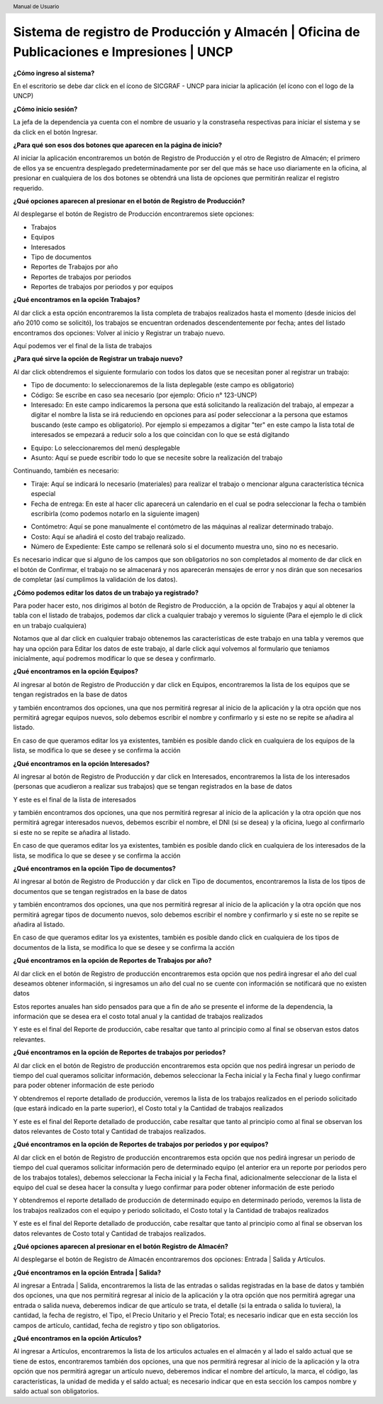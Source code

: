 .. header::
	Manual de Usuario

===========================================================================================
Sistema de registro de Producción y Almacén | Oficina de Publicaciones e Impresiones | UNCP
===========================================================================================

**¿Cómo ingreso al sistema?**

En el escritorio se debe dar click en el ícono de SICGRAF - UNCP para iniciar la aplicación (el ícono con el logo de la UNCP)

.. image:: images/app/app0.jpeg
	:height: 1000px
	:width: 1600 px

**¿Cómo inicio sesión?**

La jefa de la dependencia ya cuenta con el nombre de usuario y la constraseña respectivas para iniciar el sistema y se da click en el botón Ingresar.

.. image:: images/app/app1.png
	:height: 1000px
	:width: 1600 px
	
**¿Para qué son esos dos botones que aparecen en la página de inicio?**

Al iniciar la aplicación encontraremos un botón de Registro de Producción y el otro de Registro de Almacén; el primero de ellos ya se encuentra desplegado predeterminadamente por ser del que más se hace uso diariamente en la oficina, al presionar en cualquiera de los dos botones se obtendrá una lista de opciones que permitirán realizar el registro requerido.

.. image:: images/app/app2.png
	:height: 1000px
	:width: 1600 px
	
**¿Qué opciones aparecen al presionar en el botón de Registro de Producción?**

Al desplegarse el botón de Registro de Producción encontraremos siete opciones:

- Trabajos
- Equipos
- Interesados
- Tipo de documentos
- Reportes de Trabajos por año
- Reportes de trabajos por periodos
- Reportes de trabajos por periodos y por equipos

.. image:: images/app/app3.png
	:height: 1000px
	:width: 1600 px
	
**¿Qué encontramos en la opción Trabajos?**

Al dar click a esta opción encontraremos la lista completa de trabajos realizados hasta el momento (desde inicios del año 2010 como se solicitó), los trabajos se encuentran ordenados descendentemente por fecha; antes del listado encontramos dos opciones: Volver al inicio y Registrar un trabajo nuevo.

.. image:: images/app/app4.png
	:height: 1000px
	:width: 1600 px 

Aquí podemos ver el final de la lista de trabajos

.. image:: images/app/app5.png
	:height: 1000px
	:width: 1600 px

**¿Para qué sirve la opción de Registrar un trabajo nuevo?**

Al dar click obtendremos el siguiente formulario con todos los datos que se necesitan poner al registrar un trabajo:

- Tipo de documento: lo seleccionaremos de la lista deplegable (este campo es obligatorio)
- Código: Se escribe en caso sea necesario (por ejemplo: Oficio n° 123-UNCP)
- Interesado: En este campo indicaremos la persona que está solicitando la realización del trabajo, al empezar a digitar el nombre la lista se irá reduciendo en opciones para así poder seleccionar a la persona que estamos buscando (este campo es obligatorio). Por ejemplo si empezamos a digitar "ter" en este campo la lista total de interesados se empezará a reducir solo a los que coincidan con lo que se está digitando

.. image:: images/app/app44.png
	:height: 1000px
	:width: 1600 px

- Equipo: Lo seleccionaremos del menú desplegable
- Asunto: Aquí se puede escribir todo lo que se necesite sobre la realización del trabajo

.. image:: images/app/app6.png
	:height: 1000px
	:width: 1600 px
	
Continuando, también es necesario:

- Tiraje: Aquí se indicará lo necesario (materiales) para realizar el trabajo o mencionar alguna característica técnica especial
- Fecha de entrega: En este al hacer clic aparecerá un calendario en el cual se podra seleccionar la fecha o también escribirla (como podemos notarlo en la siguiente imagen)

.. image:: images/app/app46.png
	:height: 1000px
	:width: 1600 px
	
- Contómetro: Aquí se pone manualmente el contómetro de las máquinas al realizar determinado trabajo.
- Costo: Aquí se añadirá el costo del trabajo realizado.
- Número de Expediente: Este campo se rellenará solo si el documento muestra uno, sino no es necesario.

.. image:: images/app/app7.png
	:height: 1000px
	:width: 1600 px

Es necesario indicar que si alguno de los campos que son obligatorios no son completados al momento de dar click en el botón de 
Confirmar, el trabajo no se almacenará y nos aparecerán mensajes de error y nos dirán que son necesarios de completar (así cumplimos
la validación de los datos).

.. image:: images/app/app45.png
	:height: 1000px
	:width: 1600 px
	
**¿Cómo podemos editar los datos de un trabajo ya registrado?**

Para poder hacer esto, nos dirigimos al botón de Registro de Producción, a la opción de Trabajos y aquí al obtener la tabla con el
listado de trabajos, podemos dar click a cualquier trabajo y veremos lo siguiente (Para el ejemplo le di click en un trabajo cualquiera)

.. image:: images/app/app8.png
	:height: 1000px
	:width: 1600 px
	
Notamos que al dar click en cualquier trabajo obtenemos las características de este trabajo en una tabla y veremos que hay una opción
para Editar los datos de este trabajo, al darle click aquí volvemos al formulario que teniamos inicialmente, aquí podremos modificar lo
que se desea y confirmarlo.

.. image:: images/app/app10.png
	:height: 1000px
	:width: 1600 px
	
**¿Qué encontramos en la opción Equipos?**

Al ingresar al botón de Registro de Producción y dar click en Equipos, encontraremos la lista de los equipos que se tengan registrados en la base de datos 

.. image:: images/app/app11.png
	:height: 1000px
	:width: 1600 px

y también encontramos dos opciones, una que nos permitirá regresar al inicio de la aplicación y la otra opción que nos permitirá agregar equipos nuevos, 
solo debemos escribir el nombre y confirmarlo y si este no se repite se añadira al listado.

.. image:: images/app/app12.png
	:height: 1000px
	:width: 1600 px

En caso de que queramos editar los ya existentes, también es posible dando click en cualquiera de los equipos de la lista, se modifica lo que se desee y se 
confirma la acción

.. image:: images/app/app13.png
	:height: 1000px
	:width: 1600 px

**¿Qué encontramos en la opción Interesados?**

Al ingresar al botón de Registro de Producción y dar click en Interesados, encontraremos la lista de los interesados (personas que acudieron a realizar sus trabajos)
que se tengan registrados en la base de datos 

.. image:: images/app/app14.png
	:height: 1000px
	:width: 1600 px

Y este es el final de la lista de interesados

.. image:: images/app/app15.png
	:height: 1000px
	:width: 1600 px

y también encontramos dos opciones, una que nos permitirá regresar al inicio de la aplicación y la otra opción que nos permitirá agregar interesados nuevos, 
debemos escribir el nombre, el DNI (si se desea) y la oficina, luego al confirmarlo si este no se repite se añadira al listado.

.. image:: images/app/app16.png
	:height: 1000px
	:width: 1600 px

En caso de que queramos editar los ya existentes, también es posible dando click en cualquiera de los interesados de la lista, se modifica lo que se desee y se 
confirma la acción

.. image:: images/app/app17.png
	:height: 1000px
	:width: 1600 px

**¿Qué encontramos en la opción Tipo de documentos?**

Al ingresar al botón de Registro de Producción y dar click en Tipo de documentos, encontraremos la lista de los tipos de documentos que se tengan registrados en la base de datos 

.. image:: images/app/app18.png
	:height: 1000px
	:width: 1600 px

y también encontramos dos opciones, una que nos permitirá regresar al inicio de la aplicación y la otra opción que nos permitirá agregar tipos de documento nuevos, 
solo debemos escribir el nombre y confirmarlo y si este no se repite se añadira al listado.

.. image:: images/app/app19.png
	:height: 1000px
	:width: 1600 px

En caso de que queramos editar los ya existentes, también es posible dando click en cualquiera de los tipos de documentos de la lista, se modifica lo que se desee y se 
confirma la acción

.. image:: images/app/app20.png
	:height: 1000px
	:width: 1600 px

**¿Qué encontramos en la opción de Reportes de Trabajos por año?**

Al dar click en el botón de Registro de producción encontraremos esta opción que nos pedirá ingresar el año del cual deseamos obtener información, si ingresamos un año del cual no se cuente con información se notificará que no
existen datos

.. image:: images/app/app21.png
	:height: 1000px
	:width: 1600 px
	
Estos reportes anuales han sido pensados para que a fin de año se presente el informe de la dependencia, la información que se desea era el costo total anual y la cantidad
de trabajos realizados

.. image:: images/app/app22.png
	:height: 1000px
	:width: 1600 px

Y este es el final del Reporte de producción, cabe resaltar que tanto al principio como al final se observan estos datos relevantes.

.. image:: images/app/app23.png
	:height: 1000px
	:width: 1600 px
	
**¿Qué encontramos en la opción de Reportes de trabajos por periodos?**

Al dar click en el botón de Registro de producción encontraremos esta opción que nos pedirá ingresar un periodo de tiempo del cual queramos solicitar información, debemos seleccionar la Fecha inicial y la Fecha final y luego confirmar 
para poder obtener información de este periodo 

.. image:: images/app/app25.png
	:height: 1000px
	:width: 1600 px

Y obtendremos el reporte detallado de producción, veremos la lista de los trabajos realizados en el periodo solicitado (que estará indicado en la parte superior), el Costo total y 
la Cantidad de trabajos realizados

.. image:: images/app/app26.png
	:height: 1000px
	:width: 1600 px 
	
Y este es el final del Reporte detallado de producción, cabe resaltar que tanto al principio como al final se observan los datos relevantes de Costo total y Cantidad de trabajos realizados. 

.. image:: images/app/app27.png
	:height: 1000px
	:width: 1600 px
	
**¿Qué encontramos en la opción de Reportes de trabajos por periodos y por equipos?**

Al dar click en el botón de Registro de producción encontraremos esta opción que nos pedirá ingresar un periodo de tiempo del cual queramos solicitar información pero de determinado equipo 
(el anterior era un reporte por periodos pero de los trabajos totales), debemos seleccionar la Fecha inicial y la Fecha final, adicionalmente seleccionar de la lista el equipo del cual se 
desea hacer la consulta y luego confirmar para poder obtener información de este periodo 

.. image:: images/app/app28.png
	:height: 1000px
	:width: 1600 px

Y obtendremos el reporte detallado de producción de determinado equipo en determinado periodo, veremos la lista de los trabajos realizados con el equipo y periodo solicitado, el Costo total y 
la Cantidad de trabajos realizados

.. image:: images/app/app29.png
	:height: 1000px
	:width: 1600 px 
	
Y este es el final del Reporte detallado de producción, cabe resaltar que tanto al principio como al final se observan los datos relevantes de Costo total y Cantidad de trabajos realizados. 

.. image:: images/app/app30.png
	:height: 1000px
	:width: 1600 px
	
**¿Qué opciones aparecen al presionar en el botón Registro de Almacén?**

Al desplegarse el botón de Registro de Almacén encontraremos dos opciones: Entrada | Salida y Artículos.

**¿Qué encontramos en la opción Entrada | Salida?**

Al ingresar a Entrada | Salida, encontraremos la lista de las entradas o salidas registradas en la base de datos y también dos opciones, una que nos permitirá regresar al inicio de la aplicación y la otra opción que nos permitirá agregar una entrada o salida nueva, deberemos indicar de que artículo se trata, el detalle (si la entrada o salida lo tuviera), la cantidad, la fecha de registro, el Tipo, el Precio Unitario y el Precio Total; es necesario indicar que en esta sección los campos de artículo, cantidad, fecha de registro y tipo son obligatorios.

**¿Qué encontramos en la opción Artículos?** 

Al ingresar a Artículos, encontraremos la lista de los articulos actuales en el almacén y al lado el saldo actual que se tiene de estos, encontraremos también dos opciones, una que nos permitirá regresar al inicio de la aplicación y la otra opción que nos permitirá agregar un artículo nuevo, deberemos indicar el nombre del artículo, la marca, el código, las características, la unidad de medida y el saldo actual; es necesario indicar que en esta sección los campos nombre y saldo actual son obligatorios.



